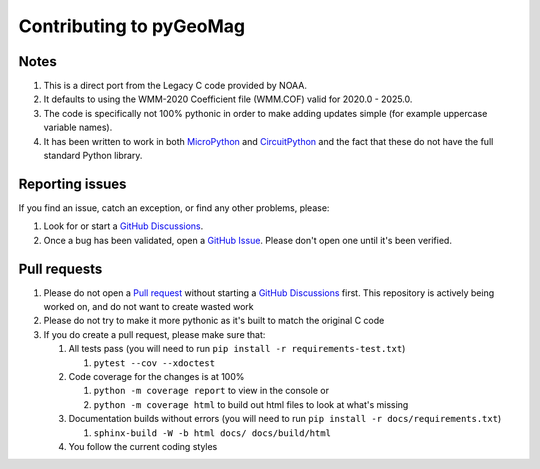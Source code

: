 ########################
Contributing to pyGeoMag
########################

*****
Notes
*****

#. This is a direct port from the Legacy C code provided by NOAA.
#. It defaults to using the WMM-2020 Coefficient file (WMM.COF) valid for 2020.0 - 2025.0.
#. The code is specifically not 100% pythonic in order to make adding updates simple (for example uppercase variable
   names).
#. It has been written to work in both `MicroPython <https://micropython.org/>`_ and
   `CircuitPython <https://circuitpython.org/>`_ and the fact that these do not have the full standard Python library.

****************
Reporting issues
****************

If you find an issue, catch an exception, or find any other problems, please:

#. Look for or start a `GitHub Discussions <https://github.com/boxpet/pygeomag/discussions>`_.
#. Once a bug has been validated, open a `GitHub Issue <https://github.com/boxpet/pygeomag/issues>`_. Please don't open
   one until it's been verified.

*************
Pull requests
*************

#. Please do not open a `Pull request <https://github.com/boxpet/pygeomag/pulls>`_ without starting a
   `GitHub Discussions <https://github.com/boxpet/pygeomag/discussions>`_ first. This repository is actively being
   worked on, and do not want to create wasted work
#. Please do not try to make it more pythonic as it's built to match the original C code
#. If you do create a pull request, please make sure that:

   #. All tests pass (you will need to run ``pip install -r requirements-test.txt``)

      #. ``pytest --cov --xdoctest``

   #. Code coverage for the changes is at 100%

      #. ``python -m coverage report`` to view in the console or
      #. ``python -m coverage html`` to build out html files to look at what's missing

   #. Documentation builds without errors (you will need to run ``pip install -r docs/requirements.txt``)

      #. ``sphinx-build -W -b html docs/ docs/build/html``

   #. You follow the current coding styles
